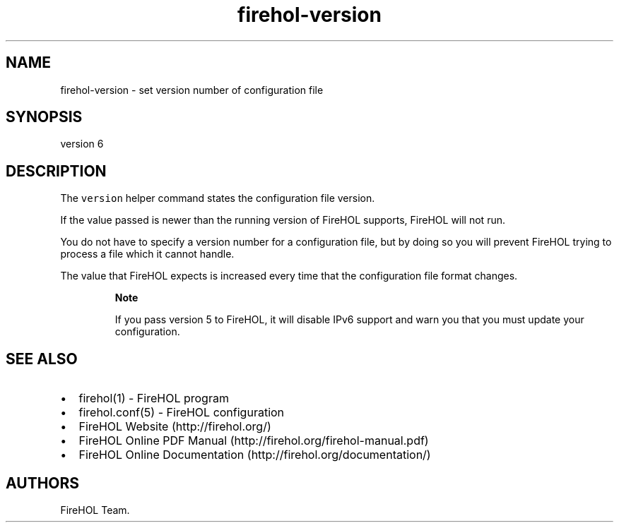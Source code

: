 .TH "firehol\-version" "5" "Built 20 Aug 2017" "FireHOL Reference" "3.1.4"
.nh
.SH NAME
.PP
firehol\-version \- set version number of configuration file
.SH SYNOPSIS
.PP
version 6
.SH DESCRIPTION
.PP
The \f[C]version\f[] helper command states the configuration file
version.
.PP
If the value passed is newer than the running version of FireHOL
supports, FireHOL will not run.
.PP
You do not have to specify a version number for a configuration file,
but by doing so you will prevent FireHOL trying to process a file which
it cannot handle.
.PP
The value that FireHOL expects is increased every time that the
configuration file format changes.
.RS
.PP
\f[B]Note\f[]
.PP
If you pass version 5 to FireHOL, it will disable IPv6 support and warn
you that you must update your configuration.
.RE
.SH SEE ALSO
.IP \[bu] 2
firehol(1) \- FireHOL program
.IP \[bu] 2
firehol.conf(5) \- FireHOL configuration
.IP \[bu] 2
FireHOL Website (http://firehol.org/)
.IP \[bu] 2
FireHOL Online PDF Manual (http://firehol.org/firehol-manual.pdf)
.IP \[bu] 2
FireHOL Online Documentation (http://firehol.org/documentation/)
.SH AUTHORS
FireHOL Team.
